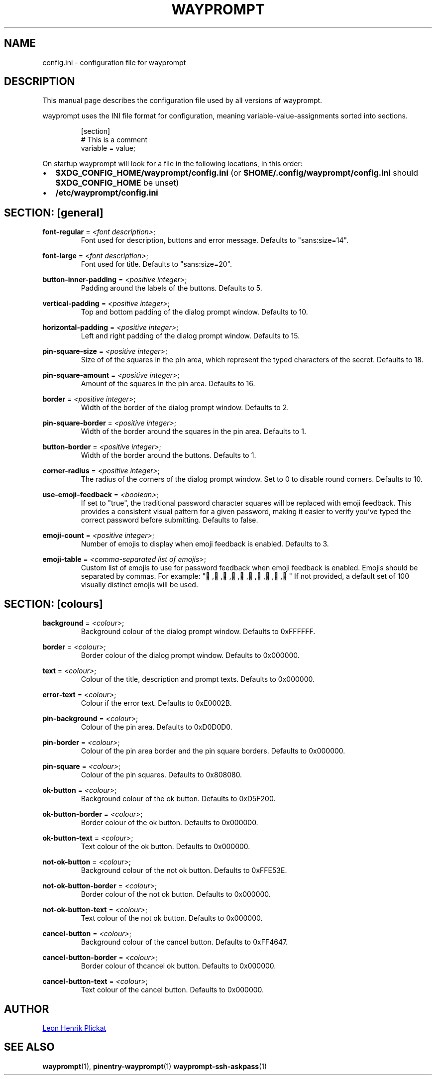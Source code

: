 .TH WAYPROMPT 5 2023-06-03 "git.sr.ht/~leon_plickat/wayprompt" "File Formats Manual"
.
.SH NAME
.P
config.ini \- configuration file for wayprompt
.
.
.SH DESCRIPTION
.P
This manual page describes the configuration file used by all versions of
wayprompt.
.P
wayprompt uses the INI file format for configuration, meaning
variable-value-assignments sorted into sections.
.
.P
.RS
.EX
[section]
# This is a comment
variable = value;
.EE
.RE
.
.P
On startup wayprompt will look for a file in the following locations, in this
order:
.IP \(bu 2
\fB$XDG_CONFIG_HOME/wayprompt/config.ini\fR (or \fB$HOME/.config/wayprompt/config.ini\fR
should \fB$XDG_CONFIG_HOME\fR be unset)
.IP \(bu 2
\fB/etc/wayprompt/config.ini\fR
.
.
.SH SECTION: [general]
.P
\fBfont\-regular\fR = \fI<font description>\fR;
.RS
Font used for description, buttons and error message.
Defaults to "sans:size=14".
.RE
.
.P
\fBfont\-large\fR = \fI<font description>\fR;
.RS
Font used for title.
Defaults to "sans:size=20".
.RE
.
.P
\fBbutton\-inner\-padding\fR = \fI<positive integer>\fR;
.RS
Padding around the labels of the buttons.
Defaults to 5.
.RE
.
.P
\fBvertical\-padding\fR = \fI<positive integer>\fR;
.RS
Top and bottom padding of the dialog prompt window.
Defaults to 10.
.RE
.
.P
\fBhorizontal\-padding\fR = \fI<positive integer>\fR;
.RS
Left and right padding of the dialog prompt window.
Defaults to 15.
.RE
.
.P
\fBpin\-square\-size\fR = \fI<positive integer>\fR;
.RS
Size of of the squares in the pin area, which represent the typed characters
of the secret.
Defaults to 18.
.RE
.
.P
\fBpin\-square\-amount\fR = \fI<positive integer>\fR;
.RS
Amount of the squares in the pin area.
Defaults to 16.
.RE
.
.P
\fBborder\fR = \fI<positive integer>\fR;
.RS
Width of the border of the dialog prompt window.
Defaults to 2.
.RE
.
.P
\fBpin\-square\-border\fR = \fI<positive integer>\fR;
.RS
Width of the border around the squares in the pin area.
Defaults to 1.
.RE
.
.P
\fBbutton\-border\fR = \fI<positive integer>\fR;
.RS
Width of the border around the buttons.
Defaults to 1.
.RE
.
.P
\fBcorner\-radius\fR = \fI<positive integer>\fR;
.RS
The radius of the corners of the dialog prompt window.
Set to 0 to disable round corners.
Defaults to 10.
.RE
.
.P
\fBuse\-emoji\-feedback\fR = \fI<boolean>\fR;
.RS
If set to "true", the traditional password character squares will be replaced with emoji feedback.
This provides a consistent visual pattern for a given password, making it easier to verify
you've typed the correct password before submitting.
Defaults to false.
.RE
.
.P
\fBemoji\-count\fR = \fI<positive integer>\fR;
.RS
Number of emojis to display when emoji feedback is enabled.
Defaults to 3.
.RE
.
.P
\fBemoji\-table\fR = \fI<comma-separated list of emojis>\fR;
.RS
Custom list of emojis to use for password feedback when emoji feedback is enabled.
Emojis should be separated by commas.
For example: "🍕,🍔,🍟,🌭,🍿,🥤,🧁,🍩,🍪,🍰"
If not provided, a default set of 100 visually distinct emojis will be used.
.RE
.
.
.SH SECTION: [colours]
.P
\fBbackground\fR = \fI<colour>\fR;
.RS
Background colour of the dialog prompt window.
Defaults to 0xFFFFFF.
.RE
.
.P
\fBborder\fR = \fI<colour>\fR;
.RS
Border colour of the dialog prompt window.
Defaults to 0x000000.
.RE
.
.P
\fBtext\fR = \fI<colour>\fR;
.RS
Colour of the title, description and prompt texts.
Defaults to 0x000000.
.RE
.
.P
\fBerror\-text\fR = \fI<colour>\fR;
.RS
Colour if the error text.
Defaults to 0xE0002B.
.RE
.
.P
\fBpin\-background\fR = \fI<colour>\fR;
.RS
Colour of the pin area.
Defaults to 0xD0D0D0.
.RE
.
.P
\fBpin\-border\fR = \fI<colour>\fR;
.RS
Colour of the pin area border and the pin square borders.
Defaults to 0x000000.
.RE
.
.P
\fBpin\-square\fR = \fI<colour>\fR;
.RS
Colour of the pin squares.
Defaults to 0x808080.
.RE
.
.P
\fBok\-button\fR = \fI<colour>\fR;
.RS
Background colour of the ok button.
Defaults to 0xD5F200.
.RE
.
.P
\fBok\-button\-border\fR = \fI<colour>\fR;
.RS
Border colour of the ok button.
Defaults to 0x000000.
.RE
.
.P
\fBok\-button\-text\fR = \fI<colour>\fR;
.RS
Text colour of the ok button.
Defaults to 0x000000.
.RE
.
.P
\fBnot\-ok\-button\fR = \fI<colour>\fR;
.RS
Background colour of the not ok button.
Defaults to 0xFFE53E.
.RE
.
.P
\fBnot\-ok\-button\-border\fR = \fI<colour>\fR;
.RS
Border colour of the not ok button.
Defaults to 0x000000.
.RE
.
.P
\fBnot\-ok\-button\-text\fR = \fI<colour>\fR;
.RS
Text colour of the not ok button.
Defaults to 0x000000.
.RE
.
.P
\fBcancel\-button\fR = \fI<colour>\fR;
.RS
Background colour of the cancel button.
Defaults to 0xFF4647.
.RE
.
.P
\fBcancel\-button\-border\fR = \fI<colour>\fR;
.RS
Border colour of thcancel ok button.
Defaults to 0x000000.
.RE
.
.P
\fBcancel\-button\-text\fR = \fI<colour>\fR;
.RS
Text colour of the cancel button.
Defaults to 0x000000.
.RE
.
.
.SH AUTHOR
.P
.MT leonhenrik.plickat@stud.uni-goettingen.de
Leon Henrik Plickat
.ME
.
.
.SH SEE ALSO
.BR wayprompt (1),
.BR pinentry-wayprompt (1)
.BR wayprompt-ssh-askpass (1)
